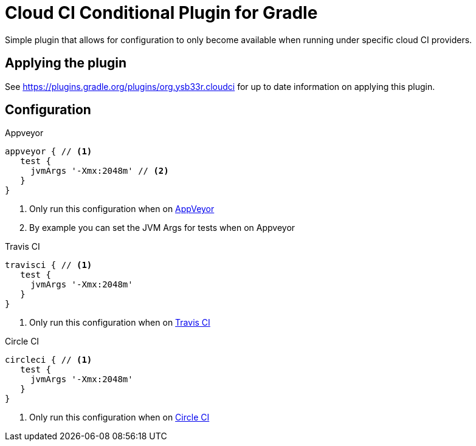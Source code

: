 = Cloud CI Conditional Plugin for Gradle

Simple plugin that allows for configuration to only become available when
  running under specific cloud CI providers.

== Applying the plugin

See https://plugins.gradle.org/plugins/org.ysb33r.cloudci for up to date information
on applying this plugin.

== Configuration

.Appveyor
[source,groovy]
----
appveyor { // <1>
   test {
     jvmArgs '-Xmx:2048m' // <2>
   }
}
----
<1> Only run this configuration when on https://ci.appveyor.com[AppVeyor]
<2> By example you can set the JVM Args for tests when on Appveyor

.Travis CI
[source,groovy]
----
travisci { // <1>
   test {
     jvmArgs '-Xmx:2048m'
   }
}
----
<1> Only run this configuration when on https://travis-ci.org[Travis CI]

.Circle CI
[source,groovy]
----
circleci { // <1>
   test {
     jvmArgs '-Xmx:2048m'
   }
}
----
<1> Only run this configuration when on https://circleci.com[Circle CI]
